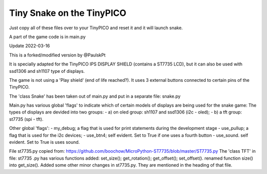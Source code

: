Tiny Snake on the TinyPICO
==========================

Just copy all of these files over to your TinyPICO and reset it and it will launch snake.

A part of the game code is in main.py

Update 2022-03-16 

This is a forked/modified version by @PaulskPt

It is specially adapted for the TinyPICO IPS DISPLAY SHIELD (contains a ST7735 LCD),
but it can also be used with ssd1306 and sh1107 type of displays.

The game is not using a 'Play shield' (end of life reached?). It uses 3 external buttons
connected to certain pins of the TinyPICO.

The 'class Snake' has been taken out of main.py and put in a separate file: snake.py

Main.py has various global 'flags' to indicate which of certain models of displays 
are being used for the snake game: 
The types of displays are devided into two groups:
- a) on oled group: sh1107 and ssd1306 (i2c - oled);
- b) a tft group:   st7735 (spi - tft).

Other global 'flags':
- my_debug;    a flag that is used for print statements during the development stage
- use_pullup;  a flag that is used for the i2c devices;
- use_btn4;    self evident. Set to True if one uses a fourth button
- use_sound.   self evident. Set to True is uses sound.

File st7735.py copied from:  https://github.com/boochow/MicroPython-ST7735/blob/master/ST7735.py
The 'class TFT' in file: st7735 .py has various functions added:
set_size();
get_rotation();
get_offset();
set_offset().
renamed function size() into get_size().
Added some other minor changes in st7735.py. They are mentioned in the heading of that file.

